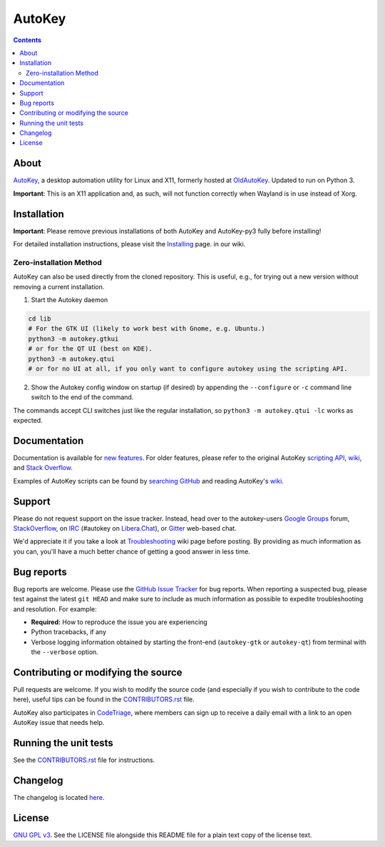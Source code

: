 =======
AutoKey
=======

.. image:: https://img.shields.io/badge/IRC-%23autokey%20on%20Libera.Chat-blue.svg
    :target: https://web.libera.chat/#autokey

.. image:: https://badges.gitter.im/autokey/autokey.svg
   :alt: Join the chat at https://gitter.im/autokey/autokey
   :target: https://gitter.im/autokey/autokey

.. image:: http://img.shields.io/badge/stackoverflow-autokey-blue.svg
   :alt: Ask and answer questions on StackOverflow
   :target: https://stackoverflow.com/questions/tagged/autokey

.. image:: https://www.codetriage.com/autokey/autokey/badges/users.svg
    :target: https://www.codetriage.com/autokey/autokey

.. contents::

About
=====
`AutoKey`_, a desktop automation utility for Linux and X11, formerly hosted at `OldAutoKey`_. Updated to run on Python 3. 

**Important**: This is an X11 application and, as such, will not function correctly when Wayland is in use instead of Xorg.

.. _AutoKey: https://github.com/autokey/autokey
.. _OldAutoKey: https://code.google.com/archive/p/autokey/

Installation
============

**Important**: Please remove previous installations of both AutoKey and AutoKey-py3 fully before installing!

For detailed installation instructions, please visit the `Installing`_ page. in our wiki.

.. _Installing: https://github.com/autokey/autokey/wiki/Installing

Zero-installation Method
++++++++++++++++++++++++

AutoKey can also be used directly from the cloned repository. This is useful, e.g., for trying
out a new version without removing a current installation.

1. Start the Autokey daemon

.. code:: sh

   cd lib
   # For the GTK UI (likely to work best with Gnome, e.g. Ubuntu.)
   python3 -m autokey.gtkui
   # or for the QT UI (best on KDE).
   python3 -m autokey.qtui
   # or for no UI at all, if you only want to configure autokey using the scripting API.

2. Show the Autokey config window on startup (if desired) by appending the ``--configure`` or ``-c`` command line switch to the end of the command.

The commands accept CLI switches just like the regular installation, so ``python3 -m autokey.qtui -lc`` works as expected.

Documentation
=============
Documentation is available for `new features`_. For older features, please refer to the original AutoKey `scripting API`_, `wiki`_, and `Stack Overflow`_.

Examples of AutoKey scripts can be found by `searching GitHub`_ and reading AutoKey's `wiki`_.

.. _scripting API: https://autokey.github.io/index.html
.. _searching GitHub: https://github.com/search?l=Python&q=autokey&ref=cmdform&type=Repositories
.. _wiki: https://github.com/autokey/autokey/wiki
.. _Stack Overflow: https://stackoverflow.com/questions/tagged/autokey
.. _new features: https://github.com/autokey/autokey/blob/develop/new_features.rst

Support
=======

Please do not request support on the issue tracker. Instead, head over to the autokey-users `Google Groups`_ forum, `StackOverflow`_, on `IRC`_ (#autokey on `Libera.Chat`_), or `Gitter`_ web-based chat.

We'd appreciate it if you take a look at `Troubleshooting`_ wiki page before posting. By providing as much information as you can, you'll have a much better chance of getting a good answer in less time.

.. _Google Groups: https://groups.google.com/forum/#!forum/autokey-users
.. _StackOverflow: https://stackoverflow.com/questions/tagged/autokey
.. _IRC: https://web.libera.chat/#autokey
.. _Libera.Chat: https://libera.chat/guides/
.. _Gitter: https://gitter.im/autokey/autokey
.. _Troubleshooting: https://github.com/autokey/autokey/wiki/Troubleshooting

Bug reports
===========
Bug reports are welcome. Please use the `GitHub Issue Tracker`_ for bug reports. When reporting a suspected bug, please test against the latest ``git HEAD`` and make sure to include as much information as possible to expedite troubleshooting and resolution. For example:

* **Required:** How to reproduce the issue you are experiencing
* Python tracebacks, if any
* Verbose logging information obtained by starting the front-end (``autokey-gtk`` or ``autokey-qt``) from terminal with the ``--verbose`` option.

.. _GitHub Issue Tracker: https://github.com/autokey/autokey/issues

Contributing or modifying the source
====================================

Pull requests are welcome. If you wish to modify the source code (and especially if you wish to contribute to the code here), useful tips can be found in the `CONTRIBUTORS.rst`_ file.

AutoKey also participates in `CodeTriage`_, where members can sign up to receive a daily email with a link to an open AutoKey issue that needs help.

.. _CodeTriage: https://www.codetriage.com/autokey/autokey
.. _CONTRIBUTORS.rst: https://github.com/autokey/autokey/blob/develop/CONTRIBUTORS.rst

Running the unit tests
======================

See the `CONTRIBUTORS.rst`_ file for instructions.

.. _CONTRIBUTORS.rst: https://github.com/autokey/autokey/blob/develop/CONTRIBUTORS.rst

Changelog
=========
The changelog is located here__.

__ https://github.com/autokey/autokey/blob/develop/CHANGELOG.rst

License
=======
`GNU GPL v3.`_ See the LICENSE file alongside this README file for a plain text copy of the license text.

.. _GNU GPL v3.: https://www.gnu.org/licenses/gpl.html
